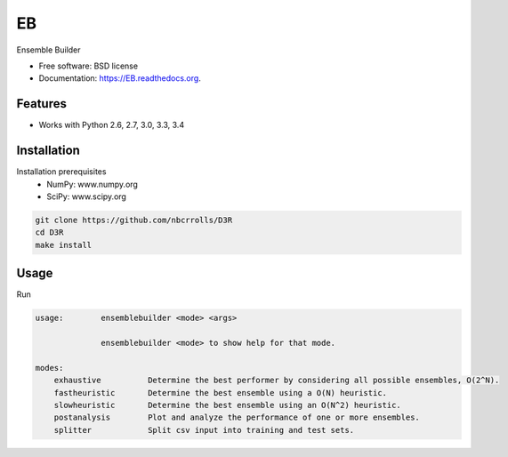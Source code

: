 ===============================
EB
===============================

.. image:: https://img.shields.io/travis/rvswift/EB.svg
        :target: https://travis-ci.org/rvswift/EB

.. image:: https://img.shields.io/pypi/v/EB.svg
        :target: https://pypi.python.org/pypi/EB


Ensemble Builder

* Free software: BSD license
* Documentation: https://EB.readthedocs.org.

Features
--------

* Works with Python 2.6, 2.7, 3.0, 3.3, 3.4


Installation
------------

Installation prerequisites
 * NumPy: www.numpy.org
 * SciPy: www.scipy.org

.. code:: bash

  git clone https://github.com/nbcrrolls/D3R
  cd D3R
  make install

Usage
-----

Run

.. code:: bash

  usage:	ensemblebuilder <mode> <args>

	        ensemblebuilder <mode> to show help for that mode.

  modes:
      exhaustive	  Determine the best performer by considering all possible ensembles, O(2^N).
      fastheuristic	  Determine the best ensemble using a O(N) heuristic.
      slowheuristic	  Determine the best ensemble using an O(N^2) heuristic.
      postanalysis	  Plot and analyze the performance of one or more ensembles.
      splitter	  	  Split csv input into training and test sets.